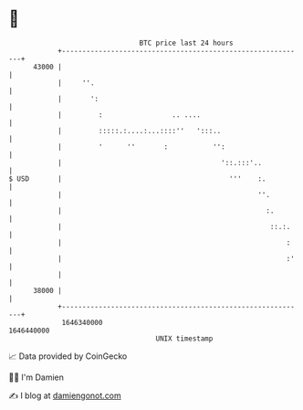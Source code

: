 * 👋

#+begin_example
                                   BTC price last 24 hours                    
               +------------------------------------------------------------+ 
         43000 |                                                            | 
               |     ''.                                                    | 
               |       ':                                                   | 
               |         :                 .. ....                          | 
               |         :::::.:....:...::::''   ':::..                     | 
               |         '      ''       :           '':                    | 
               |                                       '::.:::'..           | 
   $ USD       |                                         '''    :.          | 
               |                                                ''.         | 
               |                                                  :.        | 
               |                                                   ::.:.    | 
               |                                                       :    | 
               |                                                       :'   | 
               |                                                            | 
         38000 |                                                            | 
               +------------------------------------------------------------+ 
                1646340000                                        1646440000  
                                       UNIX timestamp                         
#+end_example
📈 Data provided by CoinGecko

🧑‍💻 I'm Damien

✍️ I blog at [[https://www.damiengonot.com][damiengonot.com]]

